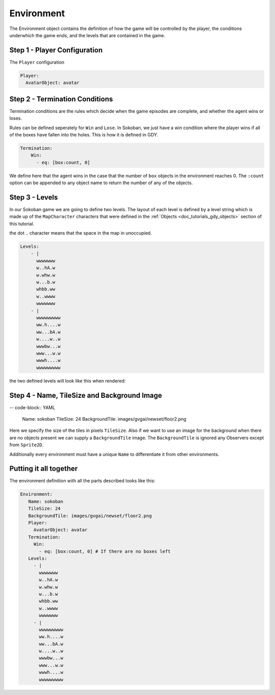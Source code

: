 .. _doc_tutorials_gdy_environment:

Environment
===========

The Environment object contains the definition of how the game will be controlled by the player, the conditions underwhich the game ends, and the levels that are contained in the game.

Step 1 - Player Configuration
-----------------------------

The ``Player`` configuration 

.. code-block:: YAML

    Player:
      AvatarObject: avatar 



Step 2 - Termination Conditions
-------------------------------

Termination conditions are the rules which decide when the game episodes are complete, and whether the agent wins or loses.

Rules can be defined seperately for ``Win`` and ``Lose``. In Sokoban, we just have a win condition where the player wins if all of the boxes have fallen into the holes. This is how it is defined in GDY.

.. code-block:: YAML

    Termination:
        Win:
          - eq: [box:count, 0]

We define here that the agent wins in the case that the number of ``box`` objects in the environment reaches 0. The ``:count`` option can be appended to any object name to return the number of any of the objects. 

Step 3 - Levels
---------------

In our Sokoban game we are going to define two levels. The layout of each level is defined by a level string which is made up of the ``MapCharacter`` characters that were defined in the :ref:`Objects <doc_tutorials_gdy_objects>` section of this tutorial.

the dot ``.`` character means that the space in the map in unoccupied.

.. code-block:: YAML

    Levels:
        - |
          wwwwwww
          w..hA.w
          w.whw.w
          w...b.w
          whbb.ww
          w..wwww
          wwwwwww
        - |
          wwwwwwwww
          ww.h....w
          ww...bA.w
          w....w..w
          wwwbw...w
          www...w.w
          wwwh....w
          wwwwwwwww

the two defined levels will look like this when rendered:

.. image:: img/getting-started-level-0.png
.. image:: img/getting-started-level-1.png



Step 4 - Name, TileSize and Background Image
--------------------------------------------

-- code-block:: YAML 

    Name: sokoban
    TileSize: 24
    BackgroundTile: images/gvgai/newset/floor2.png

Here we specify the size of the tiles in pixels ``TileSize``. Also if we want to use an image for the background when there are no objects present we can supply a ``BackgroundTile`` image. The ``BackgroundTile`` is ignored any Observers except from ``Sprite2D``.

Additionally every environment must have a unique ``Name`` to differentiate it from other environments.

Putting it all together
-----------------------

The environment definition with all the parts described looks like this:

.. code-block:: YAML

   Environment:
      Name: sokoban
      TileSize: 24
      BackgroundTile: images/gvgai/newset/floor2.png
      Player:
        AvatarObject: avatar
      Termination:
        Win:
          - eq: [box:count, 0] # If there are no boxes left
      Levels:
        - |
          wwwwwww
          w..hA.w
          w.whw.w
          w...b.w
          whbb.ww
          w..wwww
          wwwwwww
        - |
          wwwwwwwww
          ww.h....w
          ww...bA.w
          w....w..w
          wwwbw...w
          www...w.w
          wwwh....w
          wwwwwwwww
